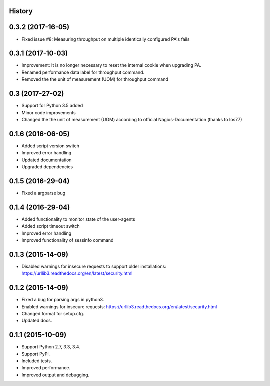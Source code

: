 .. :changelog:

History
-------
0.3.2 (2017-16-05)
------------------
* Fixed issue #8: Measuring throughput on multiple identically configured PA's fails

0.3.1 (2017-10-03)
------------------

* Improvement: It is no longer necessary to reset the internal cookie when upgrading PA.
* Renamed performance data label for throughput command.
* Removed the the unit of measurement (UOM) for throughput command

0.3 (2017-27-02)
----------------

* Support for Python 3.5 added
* Minor code improvements
* Changed the the unit of measurement (UOM) according to official Nagios-Documentation (thanks to Ios77)

0.1.6 (2016-06-05)
------------------

* Added script version switch
* Improved error handling
* Updated documentation
* Upgraded dependencies

0.1.5 (2016-29-04)
------------------

* Fixed a argparse bug


0.1.4 (2016-29-04)
------------------

* Added functionality to monitor state of the user-agents
* Added script timeout switch
* Improved error handling
* Improved functionality of sessinfo command


0.1.3 (2015-14-09)
------------------

* Disabled warnings for insecure requests to support older installations:
  https://urllib3.readthedocs.org/en/latest/security.html


0.1.2 (2015-14-09)
------------------

* Fixed a bug for parsing args in python3.
* Enabled warnings for insecure requests:
  https://urllib3.readthedocs.org/en/latest/security.html
* Changed format for setup.cfg.
* Updated docs.


0.1.1 (2015-10-09)
------------------

* Support Python 2.7, 3.3, 3.4.
* Support PyPi.
* Included tests.
* Improved performance.
* Improved output and debugging.
